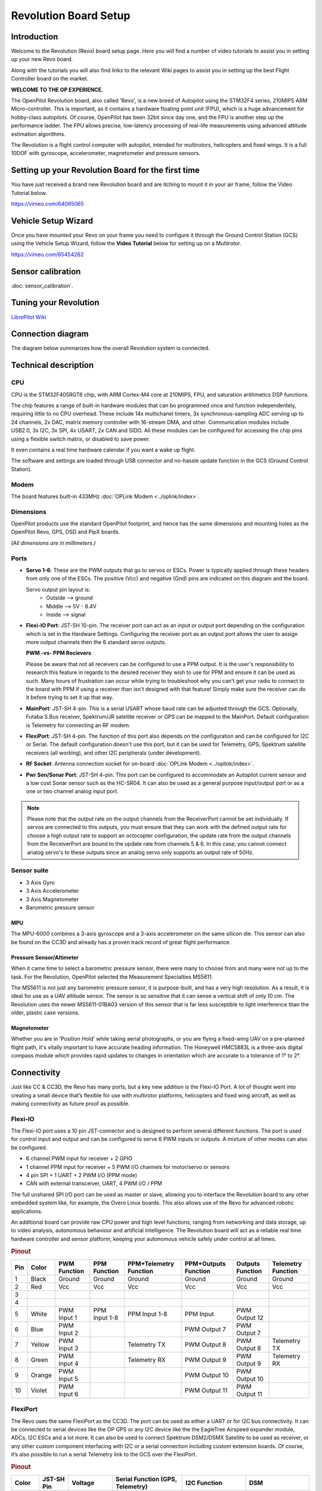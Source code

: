 Revolution Board Setup
======================

Introduction
------------

Welcome to the Revolution (Revo) board setup page. Here you will find a number
of video tutorials to assist you in setting up your new Revo board.

Along with the tutorials you will also find links to the relevant Wiki pages
to assist you in setting up the best Flight Controller board on the market.

**WELCOME TO THE OP EXPERIENCE.**

The OpenPilot Revolution board, also called 'Revo', is a new breed of Autopilot
using the STM32F4 series, 210MIPS ARM Micro-controller. This is important, as
it contains a hardware floating point unit (FPU), which is a huge advancement
for hobby-class autopilots. Of course, OpenPilot has been 32bit since day one,
and the FPU is another step up the performance ladder. The FPU allows precise,
low-latency processing of real-life measurements using advanced attitude
estimation algorithms.

The Revolution is a flight control computer with autopilot, intended for
multirotors, helicopters and fixed wings. It is a full 10DOF with gyroscope,
accelerometer, magnetometer and pressure sensors.

.. image:: img/Revolution_Side.jpg

.. image:: img/RevolutionBottom.jpg

Setting up your Revolution Board for the first time
---------------------------------------------------

You have just received a brand new Revolution board and are itching to mount it in
your air frame, follow the Video Tutorial below.

`<https://vimeo.com/64065065>`_

Vehicle Setup Wizard
--------------------

Once you have mounted your Revo on your frame you need to configure it through
the Ground Control Station (GCS) using the Vehicle Setup Wizard, follow the
**Video Tutorial** below for setting up on a Multirotor.

`<https://vimeo.com/65454262>`_

Sensor calibration
------------------

:doc:`sensor_calibration`.

Tuning your Revolution
----------------------

`LibrePilot Wiki <https://librepilot.atlassian.net/wiki/display/LPDOC/Configuration+tab>`_

Connection diagram
------------------

The diagram below summarizes how the overall Revolution system is connected.

.. image:: img/revo-full.jpg
   :width: 600


Technical description
---------------------

CPU
^^^

CPU is the STM32F405RGT6 chip, with ARM Cortex-M4 core at 210MIPS, FPU, and
saturation arithmetics DSP functions.

The chip features a range of built-in hardware modules that can bo programmed
once and function independentely, requiring little to no CPU overhead. These
include 14x multichanel timers, 3x synchronous-sampling ADC serving up to 24
channels, 2x DAC, matrix memory controller with 16-stream DMA, and other.
Communication modules include USB2.0, 3x I2C, 3x SPI, 4x USART, 2x CAN and SIDO.
All these modules can be configured for accessing the chip pins using a flexible
switch matrix, or disabled to save power.

It even contains a real time hardware calendar if you want a wake up flight.

The software and settings are loaded through USB connector and no-hassle update
function in the GCS (Ground Control Station).

Modem
^^^^^

The board features built-in 433MHz :doc:`OPLink Modem <../oplink/index>`.

Dimensions
^^^^^^^^^^

OpenPilot products use the standard OpenPilot footprint, and hence has the same
dimensions and mounting holes as the OpenPilot Revo, GPS, OSD and PipX boards.

*(All dimensions are in millimeters.)*

.. image:: img/RevoSchematic.jpg

Ports
^^^^^

.. image:: img/RevoPorts.jpg

* **Servo 1-6**: These are the PWM outputs that go to servos or ESCs. Power is
  typically applied through these headers from only one of the ESCs. The
  positive (Vcc) and negative (Gnd) pins are indicated on this diagram and the
  board.

  Servo output pin layout is:
     * Outside --> ground
     * Middle --> 5V - 8.4V
     * Inside --> signal

* **Flexi-IO Port**: JST-SH 10-pin. The receiver port can act as an input or
  output port depending on the configuration which is set in the Hardware
  Settings. Configuring the receiver port as an output port allows the user to
  assign more output channels then the 6 standard servo outputs.

  **PWM -vs- PPM Recievers**

  Please be aware that not all receivers can be configured to use a PPM output.
  It is the user's responsibility to research this feature in regards to the
  desired receiver they wish to use for PPM and ensure it can be used as such.
  Many hours of frustration can occur while trying to troubleshoot why you can't
  get your radio to connect to the board with PPM if using a receiver than isn't
  designed with that feature! Simply make sure the receiver can do it before
  trying to set it up that way.

* **MainPort**: JST-SH 4-pin. This is a serial USART whose baud rate can be
  adjusted through the GCS. Optionally, Futaba S.Bus receiver, Spektrum/JR
  satellite receiver or GPS can be mapped to the MainPort. Default configuration
  is Telemetry for connecting an RF modem.

* **FlexiPort**: JST-SH 4-pin. The function of this port also depends on the
  configuration and can be configured for I2C or Serial. The default
  configuration doesn't use this port, but it can be used for Telemetry, GPS,
  Spektrum satellite receivers (all working), and other I2C peripherals (under
  development).

* **RF Socket**: Antenna connection socket for on-board
  :doc:`OPLink Modem <../oplink/index>`.

* **Pwr Sen/Sonar Port**: JST-SH 4-pin. This port can be configured to
  accommodate an Autopilot current sensor and a low cost Sonar sensor such as
  the HC-SR04. It can also be used as a general purpose input/output port or as
  a one or two channel analog input port.

.. note:: Please note that the output rate on the output channels from the
   ReceiverPort cannot be set individually. If servos are connected to this 
   outputs, you must ensure that they can work with the defined output rate for
   choose a high output rate to support an octocopter configuration, the update
   rate from the output channels from the ReceiverPort are bound to the update
   rate from channels 5 & 6. In this case, you cannot connect analog servo's to
   these outputs since an analog servo only supports an output rate of 50Hz.

Sensor suite
^^^^^^^^^^^^

* 3 Axis Gyro
* 3 Axis Accelerometer
* 3 Axis Magnetometer
* Barometric pressure sensor

MPU
"""

.. image:: img/mpu6000.png

The MPU-6000 combines a 3-axis gyroscope and a 3-axis accelerometer on the same
silicon die. This sensor can also be found on the CC3D and already has a proven
track record of great flight performance.

Pressure Sensor/Altimeter
"""""""""""""""""""""""""

.. image:: img/MS5611.jpg

When it came time to select a barometric pressure sensor, there were many to
choose from and many were not up to the task. For the Revolution, OpenPilot
selected the Measurement Specialties MS5611.

The MS5611 is not just any barometric pressure sensor, it is purpose-built, and
has a very high resolution. As a result, it is ideal for use as a UAV altitude
sensor. The sensor is so sensitive that it can sense a vertical shift of only
10 cm. The Revolution uses the newer MS5611-01BA03 version of this sensor that
is far less susceptible to light interference than the older, plastic case
versions.

Magnetometer
""""""""""""

Whether you are in ‘Position Hold’ while taking aerial photographs, or you are
flying a fixed-wing UAV on a pre-planned flight path, it's vitally important to
have accurate heading information. The Honeywell HMC5883L is a three-axis
digital compass module which provides rapid updates to changes in orientation
which are accurate to a tolerance of 1° to 2°.

Connectivity
------------

Just like CC & CC3D, the Revo has many ports, but a key new addition is the
Flexi-IO Port. A lot of thought went into creating a small device that’s
flexible for use with multirotor platforms, helicopters and fixed wing aircraft,
as well as making connectivity as future proof as possible.

.. image:: img/revo-ports-2.jpg

.. image:: img/RevoMainPort.jpg
   :alt: MainPort

.. image:: img/RevoFlexiPort.jpg
   :alt: FlexiPort

.. image:: img/RevoSWD.jpg
   :alt: SWD Port

.. image:: img/RevoUSB.jpg
   :alt: Flexi-IO & USB Ports

Flexi-IO
^^^^^^^^

The Flexi-IO port uses a 10 pin JST-connector and is designed to perform several
different functions. The port is used for control input and output and can be
configured to serve 6 PWM inputs or outputs. A mixture of other modes can also
be configured.

* 6 channel PWM input for receiver + 2 GPIO
* 1 channel PPM input for receiver + 5 PWM I/O channels for motor/servo or
  sensors
* 4 pin SPI + 1 UART + 2 PWM I/O (PPM mode)
* CAN with external transceiver, UART, 4 PWM I/O / PPM

The full unshared SPI I/O port can be used as master or slave, allowing you to
interface the Revolution board to any other embedded system like, for example,
the Overo Linux boards. This also allows use of the Revo for advanced robotic
applications.

An additional board can provide raw CPU power and high level functions, ranging
from networking and data storage, up to video analysis, autonomous behaviour and
artificial intelligence. The Revolution board will act as a reliable real time
hardware controller and sensor platform, keeping your autonomous vehicle safely
under control at all times.

.. rubric:: Pinout

+-----+--------+-------------+---------------+---------------+---------------+---------------+--------------+
| Pin | Color  | PWM         | PPM           | PPM+Telemetry | PPM+Outputs   | Outputs       | Telemetry    |
|     |        | Function    | Function      | Function      | Function      | Function      | Function     |
+=====+========+=============+===============+===============+===============+===============+==============+
| 1   | Black  | Ground      | Ground        | Ground        | Ground        | Ground        | Ground       |
+-----+--------+-------------+---------------+---------------+---------------+---------------+--------------+
| 2   | Red    | Vcc         | Vcc           | Vcc           | Vcc           | Vcc           | Vcc          |
+-----+--------+-------------+---------------+---------------+---------------+---------------+--------------+
| 3   |        |             |               |               |               |               |              |
+-----+--------+-------------+---------------+---------------+---------------+---------------+--------------+
| 4   |        |             |               |               |               |               |              |
+-----+--------+-------------+---------------+---------------+---------------+---------------+--------------+
| 5   | White  | PWM Input 1 | PPM Input 1-8 | PPM Input 1-8 | PPM Input     | PWM Output 12 |              |
+-----+--------+-------------+---------------+---------------+---------------+---------------+--------------+
| 6   | Blue   | PWM Input 2 |               |               | PWM Output 7  | PWM Output 7  |              |
+-----+--------+-------------+---------------+---------------+---------------+---------------+--------------+
| 7   | Yellow | PWM Input 3 |               | Telemetry TX  | PWM Output 8  | PWM Output 8  | Telemetry TX |
+-----+--------+-------------+---------------+---------------+---------------+---------------+--------------+
| 8   | Green  | PWM Input 4 |               | Telemetry RX  | PWM Output 9  | PWM Output 9  | Telemetry RX |
+-----+--------+-------------+---------------+---------------+---------------+---------------+--------------+
| 9   | Orange | PWM Input 5 |               |               | PWM Output 10 | PWM Output 10 |              |
+-----+--------+-------------+---------------+---------------+---------------+---------------+--------------+
| 10  | Violet | PWM Input 6 |               |               | PWM Output 11 | PWM Output 11 |              |
+-----+--------+-------------+---------------+---------------+---------------+---------------+--------------+

FlexiPort
^^^^^^^^^

.. image:: img/JSH-SH-4pin.png

The Revo uses the same FlexiPort as the CC3D. The port can be used as either a
UART or for I2C bus connectivity. It can be connected to serial devices like
the OP GPS or any I2C device like the the EagleTree Airspeed expander module,
ADCs, I2C ESCs and a lot more. It can also be used to connect Spektrum DSM2/DSMX
Satellite to be used as receiver, or any other custom component interfacing
with I2C or a serial connection including custom extension boards. Of course,
it’s also possible to run a serial Telemetry link to the GCS over the FlexiPort.

.. rubric:: Pinout

+--------+--------+---------------+------------------+--------------+--------------+
| Color  | JST-SH | Voltage       | Serial           | I2C          | DSM          |
|        | Pin    |               | Function         | Function     |              |
|        |        |               | (GPS, Telemetry) |              |              |
+========+========+===============+==================+==============+==============+
| Black  | 1      | GND           | GND              | GND          | GND          |
+--------+--------+---------------+------------------+--------------+--------------+
| Red    | 2      | 4.8V -        | PWR              | PWR          | PWR          |
|        |        | 15V           | Out (VCC         | Out (VCC     | Out (VCC     |
|        |        |               | Unregulated)     | Unregulated) | Unregulated) |
+--------+--------+---------------+------------------+--------------+--------------+
| Blue   | 3      | 3.3V          | TX               | SCL          |              |
+--------+--------+---------------+------------------+--------------+--------------+
| Orange | 4      | 3.3V          | RX               | SDA          | TX (Signal)  |
|        |        | (5V Tolerant) |                  |              |              |
+--------+--------+---------------+------------------+--------------+--------------+

.. warning:: The Spektrum adapter should only be powered by 3.3V, a step down
   adapter must be used.

.. warning:: The PWR Out voltage is dependent on the CC supplied voltage. Verify
   that you use the correct voltage for your S.BUS receiver.

MainPort
^^^^^^^^

Standard serial port/S.Bus port (same as CC3D). This can be used to connect
serial devices like Telemetry, OP GPS, Futaba S.Bus receivers or Spektrum
DSM2/DSMX satellites (to be used as a receiver), freeing in these cases the
Flexi-IO port for other uses. These systems use a single wire to help cut
down cable clutter.

.. image:: img/JSH-SH-4pin.png

.. rubric:: Pinout

+--------+--------+---------------+------------------+--------------+--------------+
| Color  | JST-SH | Voltage       | Serial           | DSM          | S.BUS        |
|        | Pin    |               | Function         |              |              |
|        |        |               | (GPS, Telemetry) |              |              |
+========+========+===============+==================+==============+==============+
| Black  | 1      | GND           | GND              | GND          | GND          |
+--------+--------+---------------+------------------+--------------+--------------+
| Red    | 2      | 4.8V -        | PWR              | PWR          | PWR          |
|        |        | 15V           | Out (VCC         | Out (VCC     | Out (VCC     |
|        |        |               | Unregulated)     | Unregulated) | Unregulated) |
+--------+--------+---------------+------------------+--------------+--------------+
| Blue   | 3      | 3.3V          | TX               |              |              |
+--------+--------+---------------+------------------+--------------+--------------+
| Orange | 4      | 3.3V          | RX               | TX (Signal)  | TX (Signal)  |
|        |        | (5V Tolerant) |                  |              |              |
+--------+--------+---------------+------------------+--------------+--------------+

Current / Sonar
^^^^^^^^^^^^^^^

This port can be configured to accommodate an Autopilot current sensor and a
low cost Sonar sensor such as the HC-SR04. It can also be used as a general
purpose input/output port or as a one or two channel analog input port.

.. image:: img/JSH-SH-4pin.png

.. rubric:: Pinout

+--------+--------+---------------+---------------+
| Color  | JST-SH | Voltage       | Power Sensor  |
|        | Pin    |               |               |
|        |        |               |               |
+========+========+===============+===============+
| Black  | 1      | GND           | GND           |
+--------+--------+---------------+---------------+
| Red    | 2      | 4.8V -        | PWR           |
|        |        | 15V           | Out (VCC      |
|        |        |               | Unregulated)  |
+--------+--------+---------------+---------------+
| Blue   | 3      | 3.3V          | Current Input |
+--------+--------+---------------+---------------+
| Orange | 4      | 3.3V          | Voltage Input |
|        |        | (5V Tolerant) |               |
+--------+--------+---------------+---------------+

See also: :doc:`voltage_current`

PWM output headers
^^^^^^^^^^^^^^^^^^

Just like the CC & CC3D, the Revo has a bank of 6 PWM output headers. If more
PWM outputs are needed - the Flexi-IO port can be configured to support up to
an additional 6 PWM channels if so required. PWM port 5 can also be configured
to communicate with an external analog airspeed sensor or a governor for
helicopters.

SWD Port
^^^^^^^^

Serial wire debug port. This allows the use of cheap boards like the STM F4
Discovery as an in-circuit debugger to ease the firmware development.

.. image:: img/JSH-SH-4pin.png

.. rubric:: Pinout

+--------+--------+-------------+
| Color  | JST-SH | Pin         |
|        | Pin    | Description |
+========+========+=============+
| Black  | 1      | GND         |
+--------+--------+-------------+
| Red    | 2      | NRS         |
+--------+--------+-------------+
| Blue   | 3      | IO          |
+--------+--------+-------------+
| Orange | 4      | CLK         |
+--------+--------+-------------+

Micro USB
^^^^^^^^^

We have decided to move away from using the mini USB port found on the existing
CC and CC3D and instead use a Micro USB port. The Micro USB port has several
benefits: it's physically smaller, more robust, a much more widely adopted
standard, and is the same type of port found on the majority of mobile phones.
In all likelihood, you'll already have one of these cables at home.

The USB port provides a USB composite device with the following functions:

* OpenPilot HID device (default GCS interface, uses PC system drivers)
* CDC virtual serial port (telemetry, debugging, serial bridge mode relaying
  data from/to physical serial port to the virtual one for GPS/Bluetooth module
  setup, etc)
* 8-channel HID joystick (passes data from all supported R/C inputs to PC flight
  simulators)

And all these at the same time.

OPLink Modem
^^^^^^^^^^^^

The Revolution has its own OPLink Mini built right onto the board! This is not
only a 10DoF flight controller with an ST32F4 processor in the same small
footprint as the CC3D, but also has its own LRS modem. The modem is directly
powered from the Revolution itself, so you don't need to worry about any
additional power supply.

Of course, the on-board modem will have the same functionality as the OPLink
Mini. Both are fully configurable from the GCS.

Operating on the 433MHz band (a 900Mhz version will be released at a later
date), the modem provides a direct telemetry link between the GCS and your
flight controller. And just as with the OPLink Mini, you can adjust the output
RF power for compliance with any governmental RF regulations, or it can be
disabled entirely.

DIY Board
---------

Schematics, PCB Layout, Gerbers, BOM:
:download:`Revolution.zip </files/hw/Revolution.zip>`
